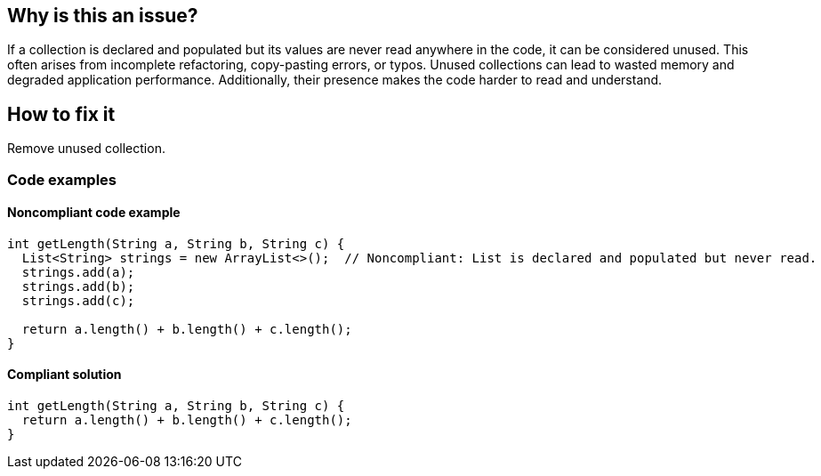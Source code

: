 == Why is this an issue?

If a collection is declared and populated but its values are never read anywhere in the code, it can be considered unused. This often arises from incomplete refactoring, copy-pasting errors, or typos. Unused collections can lead to wasted memory and degraded application performance. Additionally, their presence makes the code harder to read and understand.

== How to fix it

Remove unused collection.

=== Code examples

==== Noncompliant code example

[source,java,diff-id=1,diff-type=noncompliant]
----
int getLength(String a, String b, String c) {
  List<String> strings = new ArrayList<>();  // Noncompliant: List is declared and populated but never read.
  strings.add(a);
  strings.add(b);
  strings.add(c);

  return a.length() + b.length() + c.length();
}
----

==== Compliant solution

[source,java,diff-id=1,diff-type=compliant]
----
int getLength(String a, String b, String c) {
  return a.length() + b.length() + c.length();
}
----
